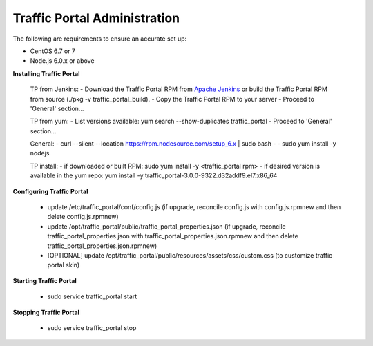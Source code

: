 ..
..
.. Licensed under the Apache License, Version 2.0 (the "License");
.. you may not use this file except in compliance with the License.
.. You may obtain a copy of the License at
..
..     http://www.apache.org/licenses/LICENSE-2.0
..
.. Unless required by applicable law or agreed to in writing, software
.. distributed under the License is distributed on an "AS IS" BASIS,
.. WITHOUT WARRANTIES OR CONDITIONS OF ANY KIND, either express or implied.
.. See the License for the specific language governing permissions and
.. limitations under the License.
..

*****************************
Traffic Portal Administration
*****************************
The following are requirements to ensure an accurate set up:

* CentOS 6.7 or 7
* Node.js 6.0.x or above

**Installing Traffic Portal**

	TP from Jenkins:
	- Download the Traffic Portal RPM from `Apache Jenkins <https://builds.apache.org/job/trafficcontrol-master-build/>`_ or build the Traffic Portal RPM from source (./pkg -v traffic_portal_build).
	- Copy the Traffic Portal RPM to your server
	- Proceed to 'General' section...
	
	TP from yum:
	- List versions available: yum search --show-duplicates traffic_portal
	- Proceed to 'General' section...
	
	General:
	- curl --silent --location https://rpm.nodesource.com/setup_6.x | sudo bash -
	- sudo yum install -y nodejs
	
	TP install:
	- if downloaded or built RPM:  sudo yum install -y <traffic_portal rpm>
	- if desired version is available in the yum repo:  yum install -y traffic_portal-3.0.0-9322.d32addf9.el7.x86_64


**Configuring Traffic Portal**

	- update /etc/traffic_portal/conf/config.js (if upgrade, reconcile config.js with config.js.rpmnew and then delete config.js.rpmnew)
	- update /opt/traffic_portal/public/traffic_portal_properties.json (if upgrade, reconcile traffic_portal_properties.json with traffic_portal_properties.json.rpmnew and then delete traffic_portal_properties.json.rpmnew)
	- [OPTIONAL] update /opt/traffic_portal/public/resources/assets/css/custom.css (to customize traffic portal skin)

**Starting Traffic Portal**

	- sudo service traffic_portal start

**Stopping Traffic Portal**

	- sudo service traffic_portal stop








